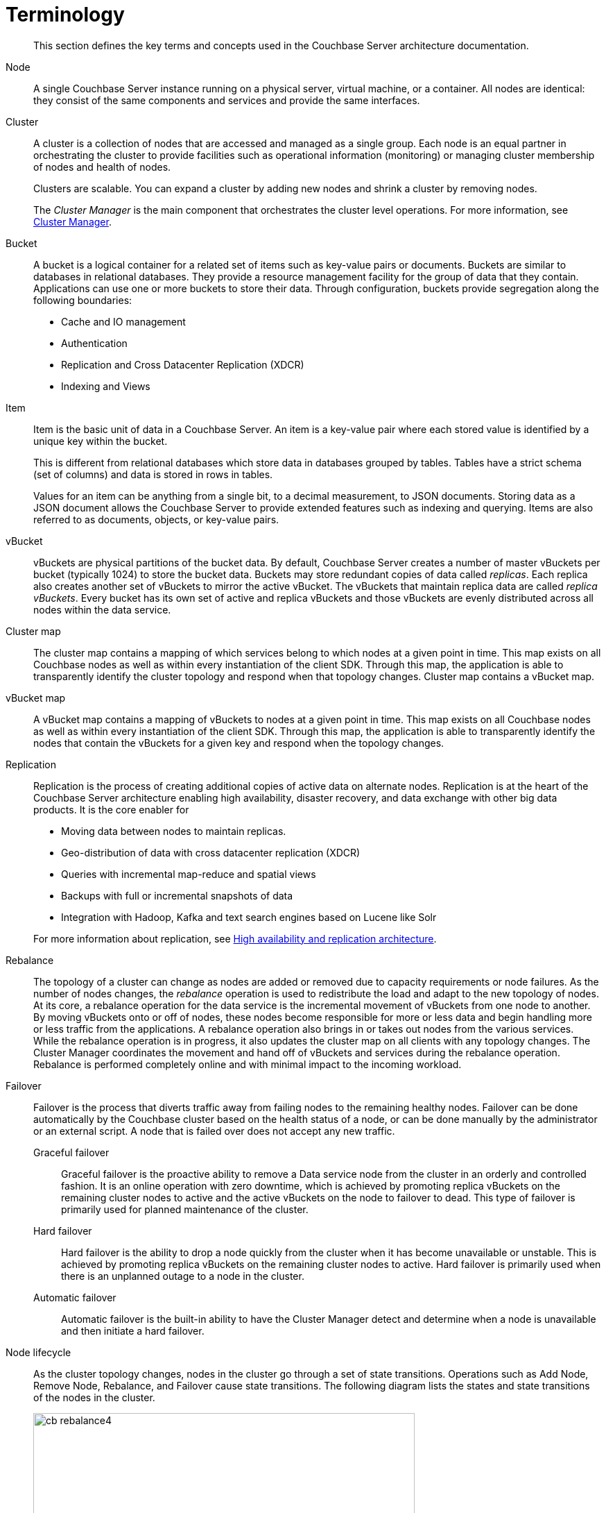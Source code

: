 = Terminology
:page-type: concept

[abstract]
This section defines the key terms and concepts used in the Couchbase Server architecture documentation.

Node::
A single Couchbase Server instance running on a physical server, virtual machine, or a container.
All nodes are identical: they consist of the same components and services and provide the same interfaces.

Cluster::
A cluster is a collection of nodes that are accessed and managed as a single group.
Each node is an equal partner in orchestrating the cluster to provide facilities such as operational information (monitoring) or managing cluster membership of nodes and health of nodes.
+
Clusters are scalable.
You can expand a cluster by adding new nodes and shrink a cluster by removing nodes.
+
The _Cluster Manager_ is the main component that orchestrates the cluster level operations.
For more information, see xref:cluster-manager.adoc[Cluster Manager].

Bucket::
A bucket is a logical container for a related set of items such as key-value pairs or documents.
Buckets are similar to databases in relational databases.
They provide a resource management facility for the group of data that they contain.
Applications can use one or more buckets to store their data.
Through configuration, buckets provide segregation along the following boundaries:
* Cache and IO management
* Authentication
* Replication and Cross Datacenter Replication (XDCR)
* Indexing and Views

Item::
Item is the basic unit of data in a Couchbase Server.
An item is a key-value pair where each stored value is identified by a unique key within the bucket.
+
This is different from relational databases which store data in databases grouped by tables.
Tables have a strict schema (set of columns) and data is stored in rows in tables.
+
Values for an item can be anything from a single bit, to a decimal measurement, to JSON documents.
Storing data as a JSON document allows the Couchbase Server to provide extended features such as indexing and querying.
Items are also referred to as documents, objects, or key-value pairs.

vBucket::
vBuckets are physical partitions of the bucket data.
By default, Couchbase Server creates a number of master vBuckets per bucket (typically 1024) to store the bucket data.
Buckets may store redundant copies of data called _replicas_.
Each replica also creates another set of vBuckets to mirror the active vBucket.
The vBuckets that maintain replica data are called _replica vBuckets_.
Every bucket has its own set of active and replica vBuckets and those vBuckets are evenly distributed across all nodes within the data service.

Cluster map::
The cluster map contains a mapping of which services belong to which nodes at a given point in time.
This map exists on all Couchbase nodes as well as within every instantiation of the client SDK.
Through this map, the application is able to transparently identify the cluster topology and respond when that topology changes.
Cluster map contains a vBucket map.

vBucket map::
A vBucket map contains a mapping of vBuckets to nodes at a given point in time.
This map exists on all Couchbase nodes as well as within every instantiation of the client SDK.
Through this map, the application is able to transparently identify the nodes that contain the vBuckets for a given key and respond when the topology changes.

Replication::
Replication is the process of creating additional copies of active data on alternate nodes.
Replication is at the heart of the Couchbase Server architecture enabling high availability, disaster recovery, and data exchange with other big data products.
It is the core enabler for

* Moving data between nodes to maintain replicas.
* Geo-distribution of data with cross datacenter replication (XDCR)
* Queries with incremental map-reduce and spatial views
* Backups with full or incremental snapshots of data
* Integration with Hadoop, Kafka and text search engines based on Lucene like Solr

+
For more information about replication, see xref:high-availability-replication-architecture.adoc[High availability and replication architecture].

Rebalance::
The topology of a cluster can change as nodes are added or removed due to capacity requirements or node failures.
As the number of nodes changes, the _rebalance_ operation is used to redistribute the load and adapt to the new topology of nodes.
At its core, a rebalance operation for the data service is the incremental movement of vBuckets from one node to another.
By moving vBuckets onto or off of nodes, these nodes become responsible for more or less data and begin handling more or less traffic from the applications.
A rebalance operation also brings in or takes out nodes from the various services.
While the rebalance operation is in progress, it also updates the cluster map on all clients with any topology changes.
The Cluster Manager coordinates the movement and hand off of vBuckets and services during the rebalance operation.
Rebalance is performed completely online and with minimal impact to the incoming workload.

Failover::
Failover is the process that diverts traffic away from failing nodes to the remaining healthy nodes.
Failover can be done automatically by the Couchbase cluster based on the health status of a node, or can be done manually by the administrator or an external script.
A node that is failed over does not accept any new traffic.
Graceful failover;;
Graceful failover is the proactive ability to remove a Data service node from the cluster in an orderly and controlled fashion.
It is an online operation with zero downtime, which is achieved by promoting replica vBuckets on the remaining cluster nodes to active and the active vBuckets on the node to failover to dead.
This type of failover is primarily used for planned maintenance of the cluster.

Hard failover;;
Hard failover is the ability to drop a node quickly from the cluster when it has become unavailable or unstable.
This is achieved by promoting replica vBuckets on the remaining cluster nodes to active.
Hard failover is primarily used when there is an unplanned outage to a node in the cluster.

Automatic failover;; Automatic failover is the built-in ability to have the Cluster Manager detect and determine when a node is unavailable and then initiate a hard failover.

Node lifecycle::
As the cluster topology changes, nodes in the cluster go through a set of state transitions.
Operations such as Add Node, Remove Node, Rebalance, and Failover cause state transitions.
The following diagram lists the states and state transitions of the nodes in the cluster.
+
.Node lifecycle
image::cb-rebalance4.png[,550,align=left]
